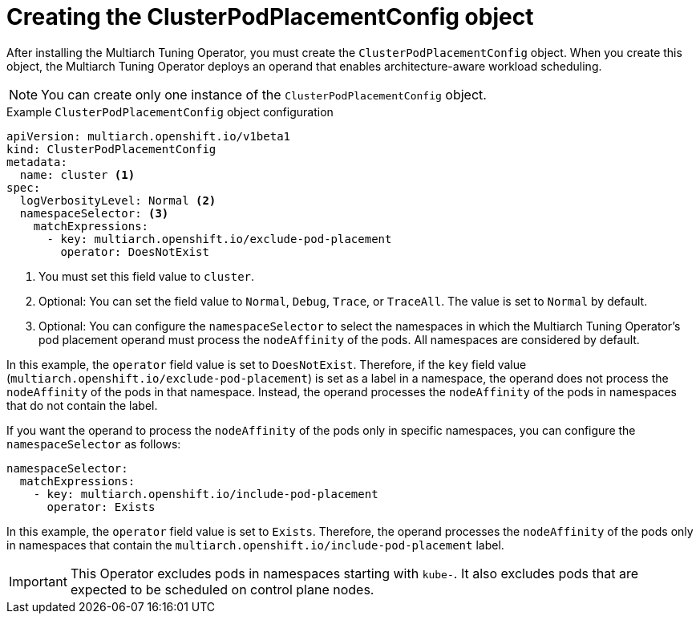 //Module included in the following assemblies
//
//post_installation_configuration/multiarch-tuning-operator.adoc

:_mod-docs-content-type: CONCEPT
[id="multi-architecture-creating-podplacement-config_{context}"]
= Creating the ClusterPodPlacementConfig object

After installing the Multiarch Tuning Operator, you must create the `ClusterPodPlacementConfig` object. When you create this object, the Multiarch Tuning Operator deploys an operand that enables architecture-aware workload scheduling.

[NOTE]
====
You can create only one instance of the `ClusterPodPlacementConfig` object.
==== 

.Example `ClusterPodPlacementConfig` object configuration
[source,yaml]
----
apiVersion: multiarch.openshift.io/v1beta1
kind: ClusterPodPlacementConfig
metadata:
  name: cluster <1>
spec:
  logVerbosityLevel: Normal <2>
  namespaceSelector: <3>
    matchExpressions:
      - key: multiarch.openshift.io/exclude-pod-placement 
        operator: DoesNotExist 
----
<1> You must set this field value to `cluster`. 
<2> Optional: You can set the field value to `Normal`, `Debug`, `Trace`, or `TraceAll`. The value is set to `Normal` by default. 
<3> Optional: You can configure the `namespaceSelector` to select the namespaces in which the Multiarch Tuning Operator's pod placement operand must process the `nodeAffinity` of the pods. All namespaces are considered by default.

In this example, the `operator` field value is set to `DoesNotExist`. Therefore, if the `key` field value (`multiarch.openshift.io/exclude-pod-placement`) is set as a label in a namespace, the operand does not process the `nodeAffinity` of the pods in that namespace. Instead, the operand processes the `nodeAffinity` of the pods in namespaces that do not contain the label.

If you want the operand to process the `nodeAffinity` of the pods only in specific namespaces, you can configure the `namespaceSelector` as follows:
[source,yaml]
----
namespaceSelector:
  matchExpressions:
    - key: multiarch.openshift.io/include-pod-placement
      operator: Exists  
----

In this example, the `operator` field value is set to `Exists`. Therefore, the operand processes the `nodeAffinity` of the pods only in namespaces that contain the `multiarch.openshift.io/include-pod-placement` label. 

[IMPORTANT]
====
This Operator excludes pods in namespaces starting with `kube-`. It also excludes pods that are expected to be scheduled on control plane nodes.
====
